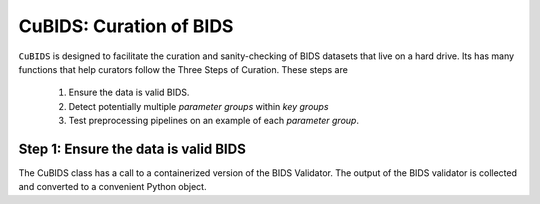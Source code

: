 ========================
CuBIDS: Curation of BIDS
========================


.. image:: https://img.shields.io/pypi/v/cubids.svg
        :target: https://pypi.python.org/pypi/cubids

.. image:: https://img.shields.io/travis/PennLINC/cubids.svg
        :target: https://travis-ci.com/PennLINC/cubids

.. image:: https://readthedocs.org/projects/cubids/badge/?version=latest
        :target: https://cubids.readthedocs.io/en/latest/?badge=latest
        :alt: Documentation Status

``CuBIDS`` is designed to facilitate the curation and sanity-checking of BIDS
datasets that live on a hard drive. Its has many functions that help curators
follow the Three Steps of Curation. These steps are


  1. Ensure the data is valid BIDS.
  2. Detect potentially multiple *parameter groups* within *key groups*
  3. Test preprocessing pipelines on an example of each *parameter group*.


Step 1: Ensure the data is valid BIDS
-------------------------------------

The CuBIDS class has a call to a containerized version of the BIDS Validator. The
output of the BIDS validator is collected and converted to a convenient Python object.
